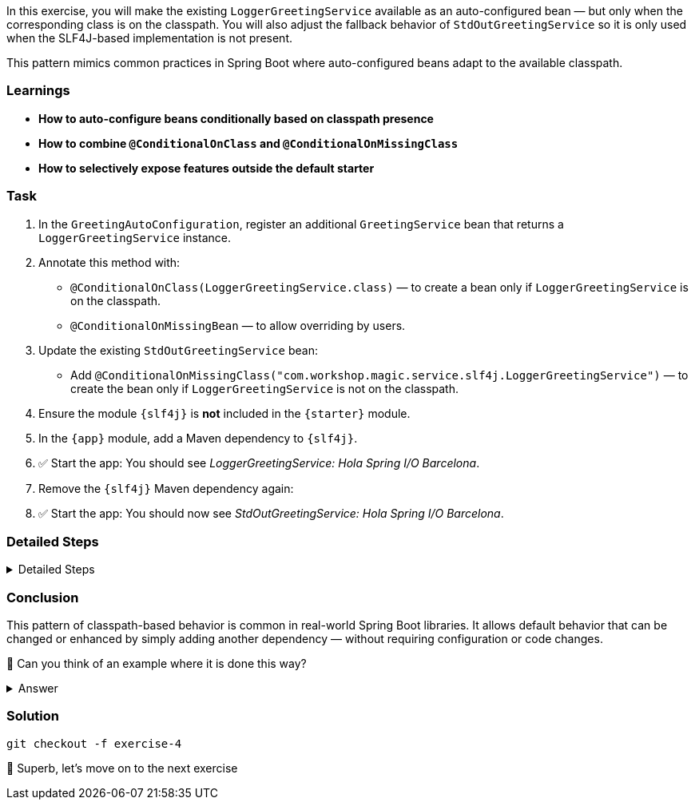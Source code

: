 // tag::main[]

In this exercise, you will make the existing `LoggerGreetingService` available as an auto-configured bean — but only when the corresponding class is on the classpath. You will also adjust the fallback behavior of `StdOutGreetingService` so it is only used when the SLF4J-based implementation is not present.

This pattern mimics common practices in Spring Boot where auto-configured beans adapt to the available classpath.

=== Learnings
- **How to auto-configure beans conditionally based on classpath presence**
- **How to combine `@ConditionalOnClass` and `@ConditionalOnMissingClass`**
- **How to selectively expose features outside the default starter**

=== Task

. In the `GreetingAutoConfiguration`, register an additional `GreetingService` bean that returns a `LoggerGreetingService` instance.

. Annotate this method with:
- `@ConditionalOnClass(LoggerGreetingService.class)` — to create a bean only if `LoggerGreetingService` is on the classpath.
- `@ConditionalOnMissingBean` — to allow overriding by users.

. Update the existing `StdOutGreetingService` bean:
- Add `@ConditionalOnMissingClass("com.workshop.magic.service.slf4j.LoggerGreetingService")` — to create the bean only if `LoggerGreetingService` is not on the classpath.

. Ensure the module `{slf4j}` is **not** included in the `{starter}` module.

. In the `{app}` module, add a Maven dependency to `{slf4j}`.

. ✅ Start the app: You should see _LoggerGreetingService: Hola Spring I/O Barcelona_.

. Remove the `{slf4j}` Maven dependency again:

. ✅ Start the app: You should now see _StdOutGreetingService: Hola Spring I/O Barcelona_.

=== Detailed Steps

.Detailed Steps
[%collapsible]
====

. In the `GreetingAutoConfiguration` class, add this bean method:

    @Bean
    @ConditionalOnMissingBean
    @ConditionalOnClass(LoggerGreetingService.class)
    GreetingService slf4jGreetingService() {
        return new LoggerGreetingService();
    }

. On the existing `stdOutGreetingService()` method, add:

    @ConditionalOnMissingClass("com.workshop.magic.service.slf4j.LoggerGreetingService")

. Make sure the `{auto-config}` module declares a dependency to `{slf4j}` with:

    <dependency>
        <groupId>com.workshop</groupId>
        <artifactId>library-slf4j</artifactId>
        <optional>true</optional>
    </dependency>

. In the `{starter}` module, ensure `{slf4j}` is **not** added as a dependency. Only `{api}` (not necessarily needed, as it comes transitively through `{stdout}`), `{stdout}`, and `{auto-config}` should be included.

    <dependency>
        <groupId>com.workshop</groupId>
        <artifactId>library-autoconfigure</artifactId>
    </dependency>
    <dependency>
        <groupId>com.workshop</groupId>
        <artifactId>library-api</artifactId>
    </dependency>
    <dependency>
        <groupId>com.workshop</groupId>
        <artifactId>library-stdout</artifactId>
    </dependency>

. Make sure the `{app}` module declares a dependency to `{slf4j}` with:

    <dependency>
        <groupId>com.workshop</groupId>
        <artifactId>library-slf4j</artifactId>
    </dependency>

. Run the application. `LoggerGreetingService` is now used, as it's on the classpath. The `StdOutGreetingService` bean isn't created, as `LoggerGreetingService` is on the classpath.

. Remove the `{slf4j}` dependency from the app module and re-run it.

. `StdOutGreetingService` is now used, as `LoggerGreetingService` is not on the classpath.
====

=== Conclusion

This pattern of classpath-based behavior is common in real-world Spring Boot libraries. It allows default behavior that can be changed or enhanced by simply adding another dependency — without requiring configuration or code changes.

🤔 Can you think of an example where it is done this way?

.Answer
[%collapsible]
====
Spring Boot uses classpath detection extensively to toggle features.
For example, if Hibernate is on the classpath, JPA support is auto-configured.
If it isn't, Spring Boot silently skips it.
This reduces configuration overhead and provides smart defaults that adapt to the environment.

The `spring-boot-starter-data-jpa` starter doesn't include a database driver, because the Spring Boot team doesn't want to force a database choice on you.
You'll need to add one for yourself, for example adding `org.postgresql:postgresql` auto-configures a `DataSource` which can talk to PostgreSQL.
====

=== Solution
[source,bash]
....
git checkout -f exercise-4
....

🥳 Superb, let's move on to the next exercise
// end::main[]
